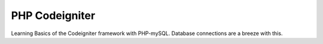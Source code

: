 ####
PHP Codeigniter
####

Learning Basics of the Codeigniter framework with PHP-mySQL. Database connections are a breeze with this.
